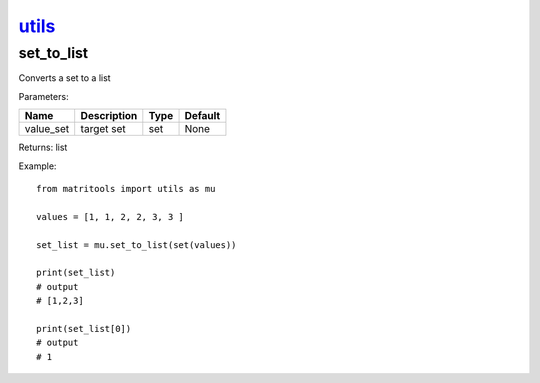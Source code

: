 `utils <utils.html>`_
=====================
set_to_list
-----------
Converts a set to a list

Parameters:

+-----------+-------------+------+---------+
| Name      | Description | Type | Default |
+===========+=============+======+=========+
| value_set | target set  | set  | None    |
+-----------+-------------+------+---------+

Returns: list

Example::

    from matritools import utils as mu

    values = [1, 1, 2, 2, 3, 3 ]

    set_list = mu.set_to_list(set(values))

    print(set_list)
    # output
    # [1,2,3]

    print(set_list[0])
    # output
    # 1

